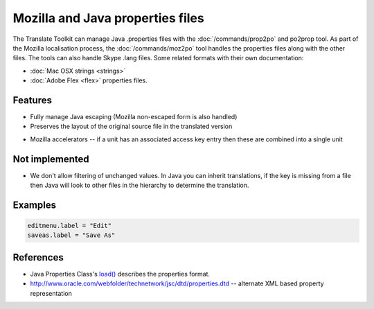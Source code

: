 
.. _properties:

Mozilla and Java properties files
*********************************

The Translate Toolkit can manage Java .properties files with the
:doc:`/commands/prop2po` and po2prop tool. As part of the Mozilla localisation
process, the :doc:`/commands/moz2po` tool handles the properties files along
with the other files. The tools can also handle Skype .lang files. Some related
formats with their own documentation:

* :doc:`Mac OSX strings <strings>`
* :doc:`Adobe Flex <flex>` properties files.

.. _properties#features:

Features
========

* Fully manage Java escaping (Mozilla non-escaped form is also handled)
* Preserves the layout of the original source file in the translated version

.. versionadded:: 1.12.0

* Mozilla accelerators -- if a unit has an associated access key entry then
  these are combined into a single unit

.. _properties#not_implemented:

Not implemented
===============

* We don't allow filtering of unchanged values.  In Java you can inherit
  translations, if the key is missing from a file then Java will look to other
  files in the hierarchy to determine the translation.

.. _properties#examples:

Examples
========

.. code-block:: properties

  editmenu.label = "Edit"
  saveas.label = "Save As"

.. _properties#references:

References
==========

- Java Properties Class's `load()
  <http://docs.oracle.com/javase/1.5.0/docs/api/java/util/Properties.html#load(java.io.InputStream)>`_
  describes the properties format.
- http://www.oracle.com/webfolder/technetwork/jsc/dtd/properties.dtd --
  alternate XML based property representation
